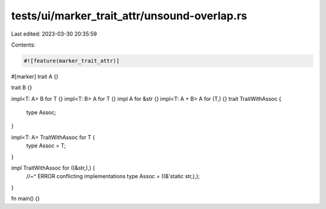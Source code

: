 tests/ui/marker_trait_attr/unsound-overlap.rs
=============================================

Last edited: 2023-03-30 20:35:59

Contents:

.. code-block:: rs

    #![feature(marker_trait_attr)]

#[marker]
trait A {}

trait B {}

impl<T: A> B for T {}
impl<T: B> A for T {}
impl A for &str {}
impl<T: A + B> A for (T,) {}
trait TraitWithAssoc {
    type Assoc;
}

impl<T: A> TraitWithAssoc for T {
    type Assoc = T;
}

impl TraitWithAssoc for ((&str,),) {
    //~^ ERROR conflicting implementations
    type Assoc = ((&'static str,),);
}

fn main() {}



